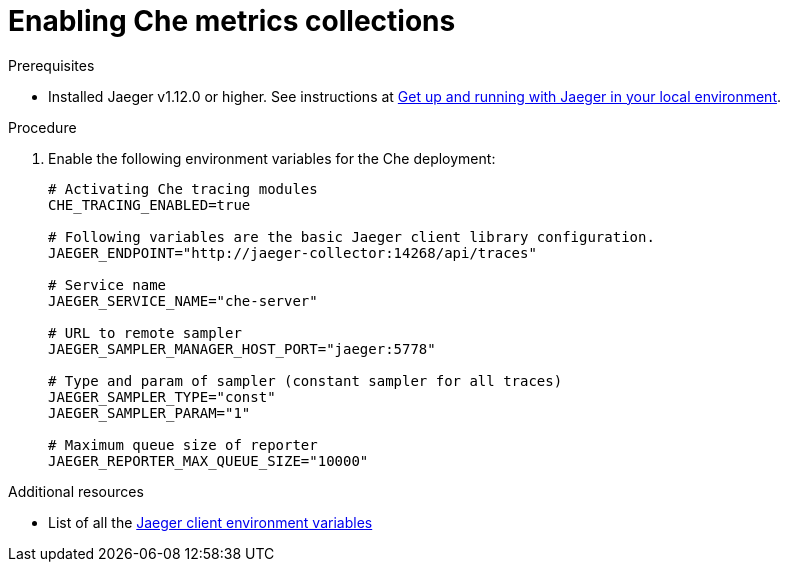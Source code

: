 [id="enabling-che-metrics-collections_{context}"]
= Enabling Che metrics collections

.Prerequisites

* Installed Jaeger v1.12.0 or higher. See instructions at link:https://www.jaegertracing.io/docs/1.12/getting-started/[Get up and running with Jaeger in your local environment].

.Procedure

. Enable the following environment variables for the Che deployment:
+
[source,bash]
----
# Activating Che tracing modules
CHE_TRACING_ENABLED=true

# Following variables are the basic Jaeger client library configuration.
JAEGER_ENDPOINT="http://jaeger-collector:14268/api/traces"

# Service name
JAEGER_SERVICE_NAME="che-server"

# URL to remote sampler
JAEGER_SAMPLER_MANAGER_HOST_PORT="jaeger:5778"

# Type and param of sampler (constant sampler for all traces)
JAEGER_SAMPLER_TYPE="const"
JAEGER_SAMPLER_PARAM="1"

# Maximum queue size of reporter
JAEGER_REPORTER_MAX_QUEUE_SIZE="10000"
----

.Additional resources

* List of all the link:https://github.com/jaegertracing/jaeger-client-go#environment-variables[Jaeger client environment variables]
